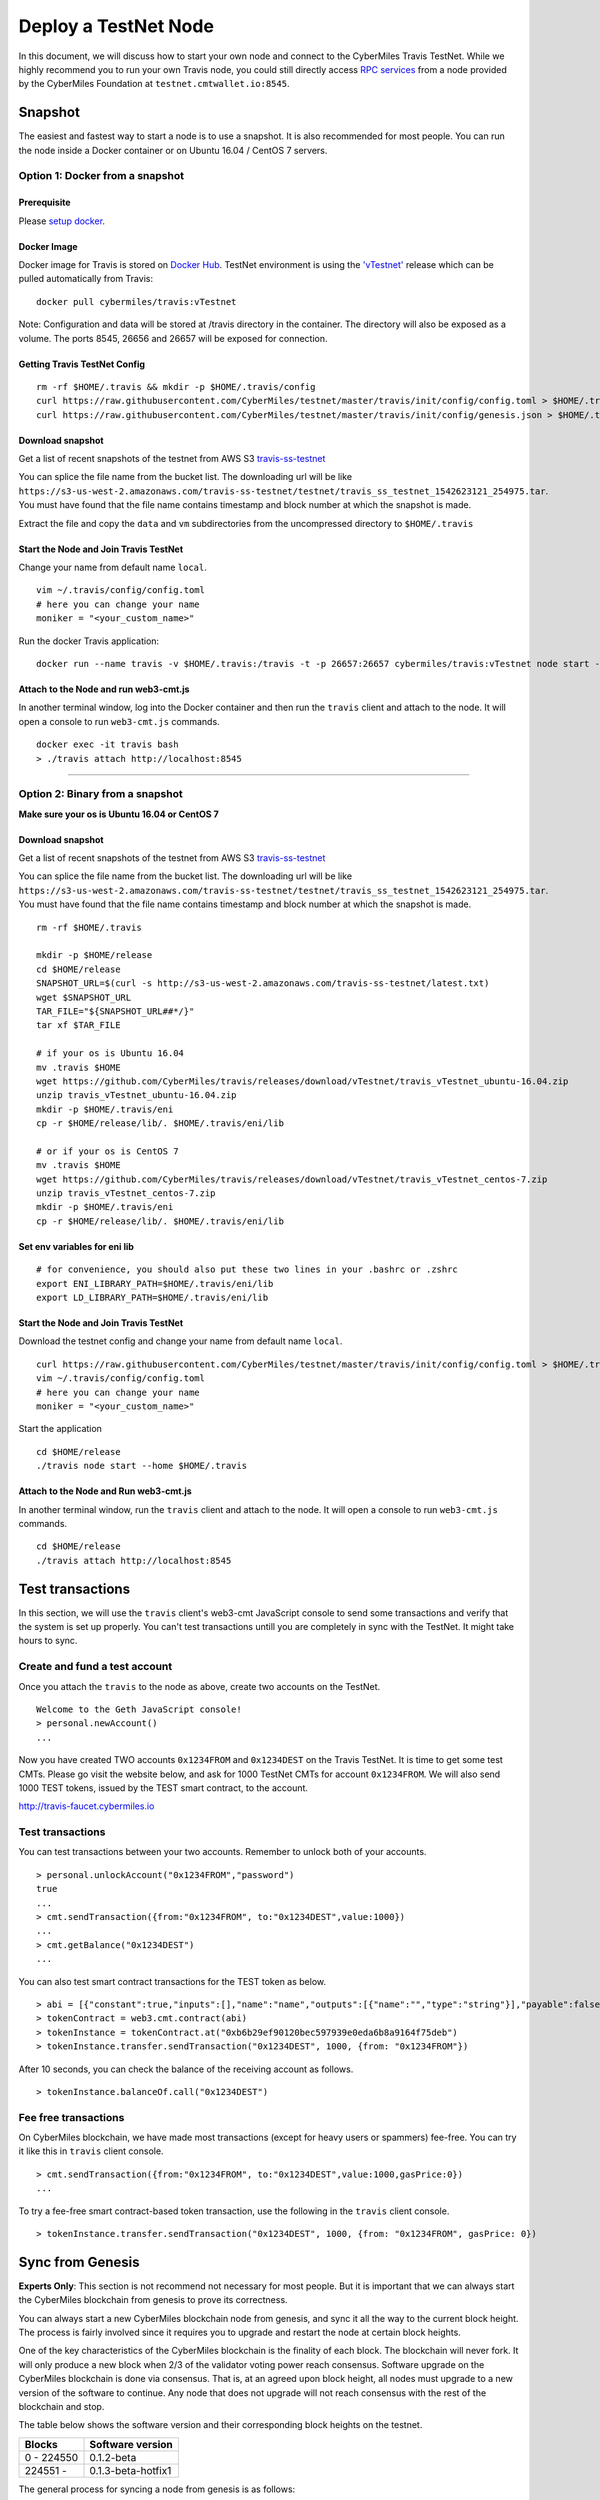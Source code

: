 ======================
Deploy a TestNet Node
======================

In this document, we will discuss how to start your own node and connect to the CyberMiles Travis TestNet. While we highly recommend you to run your own Travis node, you could still directly access `RPC services <https://travis.readthedocs.io/en/latest/json-rpc.html>`_ from a node provided by the CyberMiles Foundation at ``testnet.cmtwallet.io:8545``.


********
Snapshot
********

The easiest and fastest way to start a node is to use a snapshot. It is also recommended for most people. You can run the node inside a Docker container or on Ubuntu 16.04 / CentOS 7 servers.

Option 1: Docker from a snapshot
=================================

Prerequisite
------------

Please `setup docker <https://docs.docker.com/engine/installation/>`_.

Docker Image
------------

Docker image for Travis is stored on `Docker Hub <https://hub.docker.com/r/cybermiles/travis/tags/>`_. TestNet environment is using the `'vTestnet' <https://github.com/CyberMiles/travis/releases/tag/vTestnet>`_ release which can be pulled automatically from Travis:

::

  docker pull cybermiles/travis:vTestnet

Note: Configuration and data will be stored at /travis directory in the container. The directory will also be exposed as a volume. The ports 8545, 26656 and 26657 will be exposed for connection.

Getting Travis TestNet Config
-----------------------------

::

  rm -rf $HOME/.travis && mkdir -p $HOME/.travis/config
  curl https://raw.githubusercontent.com/CyberMiles/testnet/master/travis/init/config/config.toml > $HOME/.travis/config/config.toml
  curl https://raw.githubusercontent.com/CyberMiles/testnet/master/travis/init/config/genesis.json > $HOME/.travis/config/genesis.json

Download snapshot
------------------

Get a list of recent snapshots of the testnet from AWS S3 `travis-ss-testnet <https://s3-us-west-2.amazonaws.com/travis-ss-testnet>`_

You can splice the file name from the bucket list. The downloading url will be like ``https://s3-us-west-2.amazonaws.com/travis-ss-testnet/testnet/travis_ss_testnet_1542623121_254975.tar``. You must have found that the file name contains timestamp and block number at which the snapshot is made.

Extract the file and copy the ``data`` and ``vm`` subdirectories from the uncompressed directory to ``$HOME/.travis``

Start the Node and Join Travis TestNet
--------------------------------------

Change your name from default name ``local``.

::

  vim ~/.travis/config/config.toml
  # here you can change your name
  moniker = "<your_custom_name>"

Run the docker Travis application:

::

  docker run --name travis -v $HOME/.travis:/travis -t -p 26657:26657 cybermiles/travis:vTestnet node start --home /travis


Attach to the Node and run web3-cmt.js 
---------------------------------------

In another terminal window, log into the Docker container and then run the ``travis`` client and attach to the node. It will open a console to run ``web3-cmt.js`` commands.

::

  docker exec -it travis bash
  > ./travis attach http://localhost:8545

----

Option 2: Binary from a snapshot
=================================

**Make sure your os is Ubuntu 16.04 or CentOS 7**

Download snapshot
------------------

Get a list of recent snapshots of the testnet from AWS S3 `travis-ss-testnet <https://s3-us-west-2.amazonaws.com/travis-ss-testnet>`_

You can splice the file name from the bucket list. The downloading url will be like ``https://s3-us-west-2.amazonaws.com/travis-ss-testnet/testnet/travis_ss_testnet_1542623121_254975.tar``. You must have found that the file name contains timestamp and block number at which the snapshot is made.

::

  rm -rf $HOME/.travis
  
  mkdir -p $HOME/release
  cd $HOME/release
  SNAPSHOT_URL=$(curl -s http://s3-us-west-2.amazonaws.com/travis-ss-testnet/latest.txt)
  wget $SNAPSHOT_URL
  TAR_FILE="${SNAPSHOT_URL##*/}"
  tar xf $TAR_FILE

  # if your os is Ubuntu 16.04
  mv .travis $HOME
  wget https://github.com/CyberMiles/travis/releases/download/vTestnet/travis_vTestnet_ubuntu-16.04.zip
  unzip travis_vTestnet_ubuntu-16.04.zip
  mkdir -p $HOME/.travis/eni
  cp -r $HOME/release/lib/. $HOME/.travis/eni/lib
  
  # or if your os is CentOS 7
  mv .travis $HOME
  wget https://github.com/CyberMiles/travis/releases/download/vTestnet/travis_vTestnet_centos-7.zip
  unzip travis_vTestnet_centos-7.zip
  mkdir -p $HOME/.travis/eni
  cp -r $HOME/release/lib/. $HOME/.travis/eni/lib


Set env variables for eni lib
------------------------------

::

  # for convenience, you should also put these two lines in your .bashrc or .zshrc
  export ENI_LIBRARY_PATH=$HOME/.travis/eni/lib
  export LD_LIBRARY_PATH=$HOME/.travis/eni/lib

Start the Node and Join Travis TestNet
--------------------------------------

Download the testnet config and change your name from default name ``local``.

::

  curl https://raw.githubusercontent.com/CyberMiles/testnet/master/travis/init/config/config.toml > $HOME/.travis/config/config.toml
  vim ~/.travis/config/config.toml
  # here you can change your name
  moniker = "<your_custom_name>"

Start the application

::

  cd $HOME/release
  ./travis node start --home $HOME/.travis


Attach to the Node and Run web3-cmt.js 
---------------------------------------

In another terminal window, run the ``travis`` client and attach to the node. It will open a console to run ``web3-cmt.js`` commands.

::

  cd $HOME/release
  ./travis attach http://localhost:8545


******************
Test transactions
******************

In this section, we will use the ``travis`` client's web3-cmt JavaScript console to send some transactions and verify that the system is set up properly. You can't test transactions untill you are completely in sync with the TestNet. It might take hours to sync.

Create and fund a test account
===============================

Once you attach the ``travis`` to the node as above, create two accounts on the TestNet.

::

  Welcome to the Geth JavaScript console!
  > personal.newAccount()
  ...

Now you have created TWO accounts ``0x1234FROM`` and ``0x1234DEST`` on the Travis TestNet. It is time to get some test CMTs. Please go visit the website below, and ask for 1000 TestNet CMTs for account ``0x1234FROM``. We will also send 1000 TEST tokens, issued by the TEST smart contract, to the account.

http://travis-faucet.cybermiles.io
 

Test transactions
===============================

You can test transactions between your two accounts. Remember to unlock both of your accounts.

::

  > personal.unlockAccount("0x1234FROM","password")
  true
  ...
  > cmt.sendTransaction({from:"0x1234FROM", to:"0x1234DEST",value:1000})
  ...
  > cmt.getBalance("0x1234DEST")
  ...
  
You can also test smart contract transactions for the TEST token as below.

::

  > abi = [{"constant":true,"inputs":[],"name":"name","outputs":[{"name":"","type":"string"}],"payable":false,"stateMutability":"view","type":"function"},{"constant":false,"inputs":[{"name":"_spender","type":"address"},{"name":"_value","type":"uint256"}],"name":"approve","outputs":[{"name":"","type":"bool"}],"payable":false,"stateMutability":"nonpayable","type":"function"},{"constant":true,"inputs":[],"name":"totalSupply","outputs":[{"name":"","type":"uint256"}],"payable":false,"stateMutability":"view","type":"function"},{"constant":false,"inputs":[{"name":"_from","type":"address"},{"name":"_to","type":"address"},{"name":"_value","type":"uint256"}],"name":"transferFrom","outputs":[{"name":"","type":"bool"}],"payable":false,"stateMutability":"nonpayable","type":"function"},{"constant":true,"inputs":[],"name":"INITIAL_SUPPLY","outputs":[{"name":"","type":"uint256"}],"payable":false,"stateMutability":"view","type":"function"},{"constant":true,"inputs":[],"name":"decimals","outputs":[{"name":"","type":"uint256"}],"payable":false,"stateMutability":"view","type":"function"},{"constant":false,"inputs":[],"name":"unpause","outputs":[],"payable":false,"stateMutability":"nonpayable","type":"function"},{"constant":true,"inputs":[],"name":"paused","outputs":[{"name":"","type":"bool"}],"payable":false,"stateMutability":"view","type":"function"},{"constant":false,"inputs":[{"name":"_spender","type":"address"},{"name":"_subtractedValue","type":"uint256"}],"name":"decreaseApproval","outputs":[{"name":"success","type":"bool"}],"payable":false,"stateMutability":"nonpayable","type":"function"},{"constant":true,"inputs":[{"name":"_owner","type":"address"}],"name":"balanceOf","outputs":[{"name":"balance","type":"uint256"}],"payable":false,"stateMutability":"view","type":"function"},{"constant":false,"inputs":[],"name":"pause","outputs":[],"payable":false,"stateMutability":"nonpayable","type":"function"},{"constant":true,"inputs":[],"name":"owner","outputs":[{"name":"","type":"address"}],"payable":false,"stateMutability":"view","type":"function"},{"constant":true,"inputs":[],"name":"symbol","outputs":[{"name":"","type":"string"}],"payable":false,"stateMutability":"view","type":"function"},{"constant":false,"inputs":[{"name":"_to","type":"address"},{"name":"_value","type":"uint256"}],"name":"transfer","outputs":[{"name":"","type":"bool"}],"payable":false,"stateMutability":"nonpayable","type":"function"},{"constant":false,"inputs":[{"name":"_spender","type":"address"},{"name":"_addedValue","type":"uint256"}],"name":"increaseApproval","outputs":[{"name":"success","type":"bool"}],"payable":false,"stateMutability":"nonpayable","type":"function"},{"constant":true,"inputs":[{"name":"_owner","type":"address"},{"name":"_spender","type":"address"}],"name":"allowance","outputs":[{"name":"","type":"uint256"}],"payable":false,"stateMutability":"view","type":"function"},{"constant":false,"inputs":[{"name":"newOwner","type":"address"}],"name":"transferOwnership","outputs":[],"payable":false,"stateMutability":"nonpayable","type":"function"},{"inputs":[],"payable":false,"stateMutability":"nonpayable","type":"constructor"},{"anonymous":false,"inputs":[],"name":"Pause","type":"event"},{"anonymous":false,"inputs":[],"name":"Unpause","type":"event"},{"anonymous":false,"inputs":[{"indexed":true,"name":"previousOwner","type":"address"},{"indexed":true,"name":"newOwner","type":"address"}],"name":"OwnershipTransferred","type":"event"},{"anonymous":false,"inputs":[{"indexed":true,"name":"owner","type":"address"},{"indexed":true,"name":"spender","type":"address"},{"indexed":false,"name":"value","type":"uint256"}],"name":"Approval","type":"event"},{"anonymous":false,"inputs":[{"indexed":true,"name":"from","type":"address"},{"indexed":true,"name":"to","type":"address"},{"indexed":false,"name":"value","type":"uint256"}],"name":"Transfer","type":"event"}]
  > tokenContract = web3.cmt.contract(abi)
  > tokenInstance = tokenContract.at("0xb6b29ef90120bec597939e0eda6b8a9164f75deb")
  > tokenInstance.transfer.sendTransaction("0x1234DEST", 1000, {from: "0x1234FROM"})

After 10 seconds, you can check the balance of the receiving account as follows.

::

  > tokenInstance.balanceOf.call("0x1234DEST")

Fee free transactions
===============================

On CyberMiles blockchain, we have made most transactions (except for heavy users or spammers) fee-free. You can try it like this in ``travis`` client console.

::

  > cmt.sendTransaction({from:"0x1234FROM", to:"0x1234DEST",value:1000,gasPrice:0})
  ...

To try a fee-free smart contract-based token transaction, use the following in the ``travis`` client console.

::

  > tokenInstance.transfer.sendTransaction("0x1234DEST", 1000, {from: "0x1234FROM", gasPrice: 0})



******************
Sync from Genesis
******************

**Experts Only**: This section is not recommend not necessary for most people. But it is important that we can always start the CyberMiles blockchain from genesis to prove its correctness.

You can always start a new CyberMiles blockchain node from genesis, and sync it all the way to the current block height. The process is fairly involved since it requires you to upgrade and restart the node at certain block heights.

One of the key characteristics of the CyberMiles blockchain is the finality of each block. The blockchain will never fork. It will only produce a new block when 2/3 of the validator voting power reach consensus. Software upgrade on the CyberMiles blockchain is done via consensus. That is, at an agreed upon block height, all nodes must upgrade to a new version of the software to continue. Any node that does not upgrade will not reach consensus with the rest of the blockchain and stop.

The table below shows the software version and their corresponding block heights on the testnet.

============ ====================
Blocks       Software version
============ ====================
0 - 224550   0.1.2-beta
224551 -     0.1.3-beta-hotfix1
============ ====================

The general process for syncing a node from genesis is as follows:

* The 0.1.2-beta software starts from genesis
* It automatically stops at block 224550
* You will download 0.1.3-beta-hotfix1 software, and restart the node
* The process repeats until the block height is current

In the instructions below, we will explain how to sync a Linux binary node and a Docker node from genesis.

Option 3 (the hard way): Binary from genesis
=============================================

**Make sure your os is Ubuntu 16.04 or CentOS 7**

Download pre-built binaries
----------------------------

Get software version 0.1.2-beta from from `release page <https://github.com/CyberMiles/travis/releases/>`_

::

  mkdir -p $HOME/release
  cd $HOME/release
  
  # if your os is Ubuntu
  wget https://github.com/CyberMiles/travis/releases/download/v0.1.2-beta/travis_v0.1.2-beta_ubuntu-16.04.zip
  unzip travis_v0.1.2-beta_ubuntu-16.04.zip

  # or if your os is CentOS
  wget https://github.com/CyberMiles/travis/releases/download/v0.1.2-beta/travis_v0.1.2-beta_centos-7.zip
  unzip travis_v0.1.2-beta_centos-7.zip

Getting Travis TestNet Config
-----------------------------

::

  rm -rf $HOME/.travis
  cd $HOME/release
  ./travis node init --env testnet
  curl https://raw.githubusercontent.com/CyberMiles/testnet/master/travis/init/config/config.toml > $HOME/.travis/config/config.toml
  curl https://raw.githubusercontent.com/CyberMiles/testnet/master/travis/init/config/genesis.json > $HOME/.travis/config/genesis.json


Change your name from default name ``local``

::

  cd $HOME/.travis
  vim $HOME/.travis/config/config.toml

  # here you can change your name
  moniker = "<your_custom_name>"

Copy libeni into the default Travis data directory
--------------------------------------------------

::

  mkdir -p $HOME/.travis/eni
  cp -r $HOME/release/lib/. $HOME/.travis/eni/lib
  
  # set env variables for eni lib
  # for convenience, you should also put these two lines in your .bashrc or .zshrc
  export ENI_LIBRARY_PATH=$HOME/.travis/eni/lib
  export LD_LIBRARY_PATH=$HOME/.travis/eni/lib

Start the Node and Join Travis TestNet
--------------------------------------

::

  cd $HOME/release
  ./travis node start

Upgrade and Continue
---------------------

At certain block heights, the node will stop. Download the next version of the software (e.g., ``0.1.3-beta-hotfix1`` at block height 224550), and restart.

::

  rm -rf $HOME/release
  mkdir -p $HOME/release
  cd $HOME/release
  
  # if your os is Ubuntu
  wget https://github.com/CyberMiles/travis/releases/download/v0.1.3-beta-hotfix1/travis_v0.1.3-beta-hotfix1_ubuntu-16.04.zip
  unzip travis_v0.1.3-beta-hotfix1_ubuntu-16.04.zip

  # or if your os is CentOS
  wget https://github.com/CyberMiles/travis/releases/download/v0.1.3-beta-hotfix1/travis_v0.1.3-beta-hotfix1_centos-7.zip
  unzip travis_v0.1.3-beta-hotfix1_centos-7.zip
  
  ./travis node start

----

Option 4 (the hard way): Docker from genesis
=============================================

Prerequisite
------------

Please `setup docker <https://docs.docker.com/engine/installation/>`_.

Docker Image
------------

Docker image for Travis is stored on `Docker Hub <https://hub.docker.com/r/cybermiles/travis/tags/>`_. Genesis starts from software version ``0.1.2-beta``

::

  docker pull cybermiles/travis:v0.1.2-beta

Note: Configuration and data will be stored at ``/travis`` directory in the container. The directory will also be exposed as a volume. The ports 8545, 26656 and 26657 will be exposed for connection.

Getting Travis TestNet Config
-----------------------------

::

  rm -rf $HOME/.travis
  docker run --rm -v $HOME/.travis:/travis -t cybermiles/travis:v0.1.2-beta node init --env testnet --home /travis
  curl https://raw.githubusercontent.com/CyberMiles/testnet/master/travis/init/config/config.toml > $HOME/.travis/config/config.toml
  curl https://raw.githubusercontent.com/CyberMiles/testnet/master/travis/init/config/genesis.json > $HOME/.travis/config/genesis.json

Start the Node and Join Travis TestNet
--------------------------------------
First change your name from default name ``local``

::

  vim ~/.travis/config/config.toml

  # here you can change your name
  moniker = "<your_custom_name>"

Run the docker Travis application:

::

  docker run --name travis -v $HOME/.travis:/travis -p 26657:26657 -t cybermiles/travis:v0.1.2-beta node start --home /travis

Upgrade and Continue
---------------------

At certain block heights, the node will stop. Download the next version of the software (e.g., ``0.1.3-beta-hotfix1`` at block height 224550), and restart.

::

  docker stop travis
  docker rm travis
  
  docker pull cybermiles/travis:v0.1.3-beta-hotfix1
  docker run --name travis -v $HOME/.travis:/travis -p 26657:26657 -t cybermiles/travis:v0.1.3-beta-hotfix1 node start --home /travis
  







